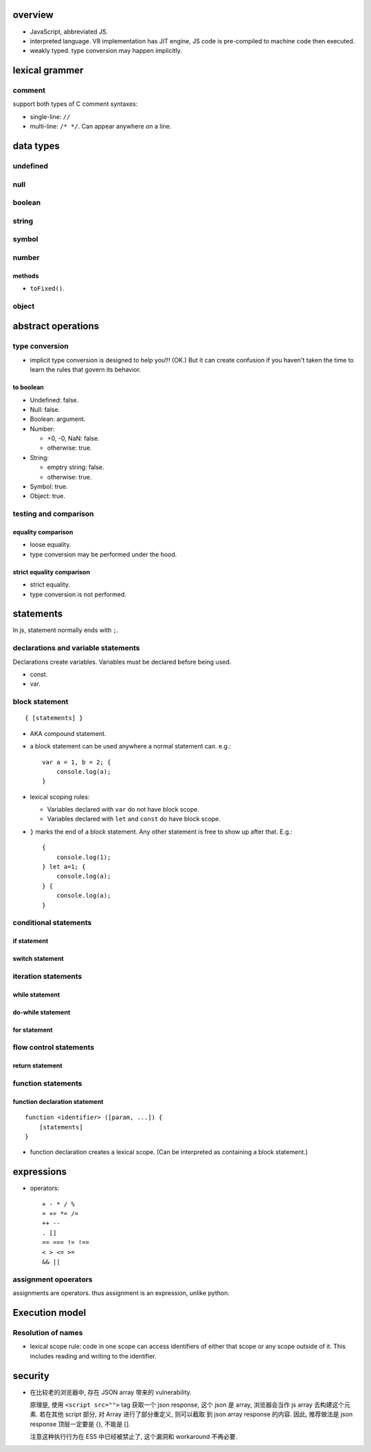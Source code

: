 overview
========
- JavaScript, abbreviated JS.

- interpreted language. V8 implementation has JIT engine, JS code is
  pre-compiled to machine code then executed.

- weakly typed. type conversion may happen implicitly.

lexical grammer
===============

comment
-------
support both types of C comment syntaxes:

- single-line: ``//``

- multi-line: ``/* */``. Can appear anywhere on a line.

data types
==========

undefined
---------

null
----

boolean
-------

string
------

symbol
------

number
------

methods
^^^^^^^

- ``toFixed()``.

object
------

abstract operations
===================

type conversion
---------------
- implicit type conversion is designed to help you!!! (OK.) But it can create
  confusion if you haven't taken the time to learn the rules that govern its
  behavior.

to boolean
^^^^^^^^^^
- Undefined: false.

- Null: false.

- Boolean: argument.

- Number:

  * +0, -0, NaN: false.

  * otherwise: true.

- String:

  * emptry string: false.

  * otherwise: true.

- Symbol: true.

- Object: true.

testing and comparison
----------------------

equality comparison
^^^^^^^^^^^^^^^^^^^
- loose equality.

- type conversion may be performed under the hood.

strict equality comparison
^^^^^^^^^^^^^^^^^^^^^^^^^^
- strict equality.

- type conversion is not performed.

statements
==========
In js, statement normally ends with ``;``.

declarations and variable statements
------------------------------------
Declarations create variables. Variables must be declared before being used.

- const.

- var.

block statement
---------------
::

  { [statements] }

- AKA compound statement.

- a block statement can be used anywhere a normal statement can. e.g.::

    var a = 1, b = 2; {
        console.log(a);
    }

- lexical scoping rules:

  * Variables declared with ``var`` do not have block scope.

  * Variables declared with ``let`` and ``const`` do have block scope.

- ``}`` marks the end of a block statement. Any other statement is free to show up
  after that. E.g.::

    {
        console.log(1);
    } let a=1; {
        console.log(a);
    } {
        console.log(a);
    }

conditional statements
----------------------

if statement
^^^^^^^^^^^^

switch statement
^^^^^^^^^^^^^^^^

iteration statements
--------------------

while statement
^^^^^^^^^^^^^^^

do-while statement
^^^^^^^^^^^^^^^^^^

for statement
^^^^^^^^^^^^^

flow control statements
-----------------------

return statement
^^^^^^^^^^^^^^^^

function statements
-------------------

function declaration statement
^^^^^^^^^^^^^^^^^^^^^^^^^^^^^^
::

  function <identifier> ([param, ...]) {
      [statements]
  }

- function declaration creates a lexical scope. (Can be interpreted as
  containing a block statement.)

expressions
===========

- operators::

    + - * / %
    = += *= /=
    ++ --
    . []
    == === != !==
    < > <= >=
    && ||

assignment opoerators
---------------------
assignments are operators. thus assignment is an expression, unlike python.

Execution model
===============

Resolution of names
-------------------
- lexical scope rule: code in one scope can access identifiers of either that
  scope or any scope outside of it. This includes reading and writing to the 
  identifier.

security
========
- 在比较老的浏览器中, 存在 JSON array 带来的 vulnerability.

  原理是, 使用 ``<script src="">`` tag 获取一个 json response,
  这个 json 是 array, 浏览器会当作 js array 去构建这个元素.
  若在其他 script 部分, 对 Array 进行了部分重定义, 则可以截取
  到 json array response 的内容. 因此, 推荐做法是 json response
  顶层一定要是 {}, 不能是 [].

  注意这种执行行为在 ES5 中已经被禁止了, 这个漏洞和 workaround
  不再必要.
